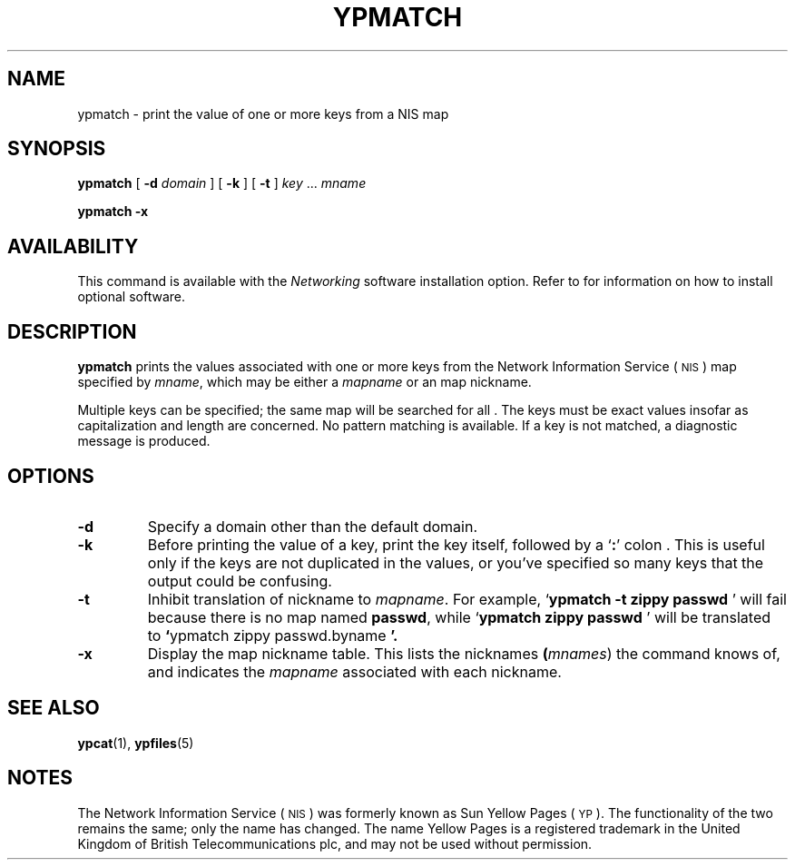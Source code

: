 .\" @(#)ypmatch.1 1.1 92/07/30 SMI
.TH YPMATCH 1 "17 December 1987"
.SH NAME
ypmatch \- print the value of one or more keys from a NIS map
.SH SYNOPSIS
.B ypmatch
[
.B \-d
.I domain
] [
.B \-k
] [
.B \-t
]
.I key
\&.\|.\|.
.I mname
.LP
.B ypmatch
.B \-x
.SH AVAILABILITY
.LP
This command is available with the
.I Networking
software installation option.  Refer to
.TX INSTALL
for information on how to install optional software.
.SH DESCRIPTION
.IX ypmatch "" "\fLypmatch\fR \(em match NIS keys"
.LP
.B ypmatch
prints the values associated with one or more keys from the
Network Information Service
(\s-1NIS\s0)
map specified by
.IR mname ,
which may be either a
.I mapname
or an map nickname.
.LP
Multiple keys can be specified; the same map will be searched for all .
The keys must be exact values insofar as capitalization and length
are concerned. 
No pattern matching is available.
If a key is not matched, a diagnostic message is produced.
.SH OPTIONS
.TP
.B \-d
Specify a domain other than the default domain.
.TP
.B \-k
Before printing the value of a key,
print the key itself, followed by a
.RB ` : '
colon .  This is useful only if the keys are not duplicated in the
values, or you've specified so many keys that the output could
be confusing.
.TP
.B \-t
Inhibit translation of nickname to
.IR mapname .
For example,
.RB ` "ypmatch \-t zippy passwd " '
will fail because there is no map named
.BR passwd ,
while
.RB ` "ypmatch zippy passwd " '
will be translated to
.BR ` "ypmatch zippy passwd.byname " '.
.TP
.B \-x
Display the map nickname table.
This lists the nicknames
.BR  (\fImnames\fR)
the command knows of, and indicates the
.I mapname
associated with each nickname.
.SH "SEE ALSO"
.BR ypcat (1),
.BR ypfiles (5)
.SH NOTES
.LP
The Network Information Service
(\s-1NIS\s0)
was formerly known as Sun Yellow Pages
(\s-1YP\s0). 
The functionality of the two remains the same;
only the name has changed.
The name Yellow Pages is a registered trademark in the United Kingdom
of British Telecommunications plc,
and may not be used without permission.

